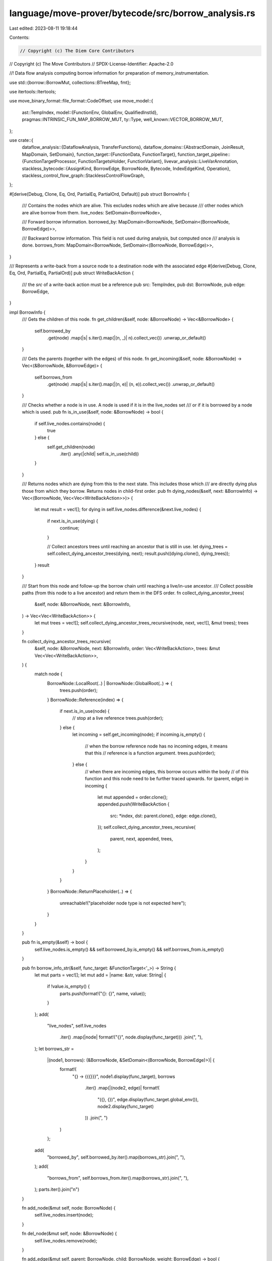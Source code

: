 language/move-prover/bytecode/src/borrow_analysis.rs
====================================================

Last edited: 2023-08-11 19:18:44

Contents:

.. code-block:: rs

    // Copyright (c) The Diem Core Contributors
// Copyright (c) The Move Contributors
// SPDX-License-Identifier: Apache-2.0

//! Data flow analysis computing borrow information for preparation of memory_instrumentation.

use std::{borrow::BorrowMut, collections::BTreeMap, fmt};

use itertools::Itertools;

use move_binary_format::file_format::CodeOffset;
use move_model::{
    ast::TempIndex,
    model::{FunctionEnv, GlobalEnv, QualifiedInstId},
    pragmas::INTRINSIC_FUN_MAP_BORROW_MUT,
    ty::Type,
    well_known::VECTOR_BORROW_MUT,
};

use crate::{
    dataflow_analysis::{DataflowAnalysis, TransferFunctions},
    dataflow_domains::{AbstractDomain, JoinResult, MapDomain, SetDomain},
    function_target::{FunctionData, FunctionTarget},
    function_target_pipeline::{FunctionTargetProcessor, FunctionTargetsHolder, FunctionVariant},
    livevar_analysis::LiveVarAnnotation,
    stackless_bytecode::{AssignKind, BorrowEdge, BorrowNode, Bytecode, IndexEdgeKind, Operation},
    stackless_control_flow_graph::StacklessControlFlowGraph,
};

#[derive(Debug, Clone, Eq, Ord, PartialEq, PartialOrd, Default)]
pub struct BorrowInfo {
    /// Contains the nodes which are alive. This excludes nodes which are alive because
    /// other nodes which are alive borrow from them.
    live_nodes: SetDomain<BorrowNode>,

    /// Forward borrow information.
    borrowed_by: MapDomain<BorrowNode, SetDomain<(BorrowNode, BorrowEdge)>>,

    /// Backward borrow information. This field is not used during analysis, but computed once
    /// analysis is done.
    borrows_from: MapDomain<BorrowNode, SetDomain<(BorrowNode, BorrowEdge)>>,
}

/// Represents a write-back from a source node to a destination node with the associated edge
#[derive(Debug, Clone, Eq, Ord, PartialEq, PartialOrd)]
pub struct WriteBackAction {
    /// the `src` of a write-back action must be a reference
    pub src: TempIndex,
    pub dst: BorrowNode,
    pub edge: BorrowEdge,
}

impl BorrowInfo {
    /// Gets the children of this node.
    fn get_children(&self, node: &BorrowNode) -> Vec<&BorrowNode> {
        self.borrowed_by
            .get(node)
            .map(|s| s.iter().map(|(n, _)| n).collect_vec())
            .unwrap_or_default()
    }

    /// Gets the parents (together with the edges) of this node.
    fn get_incoming(&self, node: &BorrowNode) -> Vec<(&BorrowNode, &BorrowEdge)> {
        self.borrows_from
            .get(node)
            .map(|s| s.iter().map(|(n, e)| (n, e)).collect_vec())
            .unwrap_or_default()
    }

    /// Checks whether a node is in use. A node is used if it is in the live_nodes set
    /// or if it is borrowed by a node which is used.
    pub fn is_in_use(&self, node: &BorrowNode) -> bool {
        if self.live_nodes.contains(node) {
            true
        } else {
            self.get_children(node)
                .iter()
                .any(|child| self.is_in_use(child))
        }
    }

    /// Returns nodes which are dying from this to the next state. This includes those which
    /// are directly dying plus those from which they borrow. Returns nodes in child-first order.
    pub fn dying_nodes(&self, next: &BorrowInfo) -> Vec<(BorrowNode, Vec<Vec<WriteBackAction>>)> {
        let mut result = vec![];
        for dying in self.live_nodes.difference(&next.live_nodes) {
            if next.is_in_use(dying) {
                continue;
            }

            // Collect ancestors trees until reaching an ancestor that is still in use.
            let dying_trees = self.collect_dying_ancestor_trees(dying, next);
            result.push((dying.clone(), dying_trees));
        }
        result
    }

    /// Start from this node and follow-up the borrow chain until reaching a live/in-use ancestor.
    /// Collect possible paths (from this node to a live ancestor) and return them in the DFS order.
    fn collect_dying_ancestor_trees(
        &self,
        node: &BorrowNode,
        next: &BorrowInfo,
    ) -> Vec<Vec<WriteBackAction>> {
        let mut trees = vec![];
        self.collect_dying_ancestor_trees_recursive(node, next, vec![], &mut trees);
        trees
    }

    fn collect_dying_ancestor_trees_recursive(
        &self,
        node: &BorrowNode,
        next: &BorrowInfo,
        order: Vec<WriteBackAction>,
        trees: &mut Vec<Vec<WriteBackAction>>,
    ) {
        match node {
            BorrowNode::LocalRoot(..) | BorrowNode::GlobalRoot(..) => {
                trees.push(order);
            }
            BorrowNode::Reference(index) => {
                if next.is_in_use(node) {
                    // stop at a live reference
                    trees.push(order);
                } else {
                    let incoming = self.get_incoming(node);
                    if incoming.is_empty() {
                        // when the borrow reference node has no incoming edges, it means that this
                        // reference is a function argument.
                        trees.push(order);
                    } else {
                        // when there are incoming edges, this borrow occurs within the body
                        // of this function and this node need to be further traced upwards.
                        for (parent, edge) in incoming {
                            let mut appended = order.clone();
                            appended.push(WriteBackAction {
                                src: *index,
                                dst: parent.clone(),
                                edge: edge.clone(),
                            });
                            self.collect_dying_ancestor_trees_recursive(
                                parent, next, appended, trees,
                            );
                        }
                    }
                }
            }
            BorrowNode::ReturnPlaceholder(..) => {
                unreachable!("placeholder node type is not expected here");
            }
        }
    }

    pub fn is_empty(&self) -> bool {
        self.live_nodes.is_empty() && self.borrowed_by.is_empty() && self.borrows_from.is_empty()
    }

    pub fn borrow_info_str(&self, func_target: &FunctionTarget<'_>) -> String {
        let mut parts = vec![];
        let mut add = |name: &str, value: String| {
            if !value.is_empty() {
                parts.push(format!("{}: {}", name, value));
            }
        };
        add(
            "live_nodes",
            self.live_nodes
                .iter()
                .map(|node| format!("{}", node.display(func_target)))
                .join(", "),
        );
        let borrows_str =
            |(node1, borrows): (&BorrowNode, &SetDomain<(BorrowNode, BorrowEdge)>)| {
                format!(
                    "{} -> {{{}}}",
                    node1.display(func_target),
                    borrows
                        .iter()
                        .map(|(node2, edge)| format!(
                            "({}, {})",
                            edge.display(func_target.global_env()),
                            node2.display(func_target)
                        ))
                        .join(", ")
                )
            };
        add(
            "borrowed_by",
            self.borrowed_by.iter().map(borrows_str).join(", "),
        );
        add(
            "borrows_from",
            self.borrows_from.iter().map(borrows_str).join(", "),
        );
        parts.iter().join("\n")
    }

    fn add_node(&mut self, node: BorrowNode) {
        self.live_nodes.insert(node);
    }

    fn del_node(&mut self, node: &BorrowNode) {
        self.live_nodes.remove(node);
    }

    fn add_edge(&mut self, parent: BorrowNode, child: BorrowNode, weight: BorrowEdge) -> bool {
        self.borrowed_by
            .entry(parent)
            .or_default()
            .insert((child, weight))
            .is_none()
    }

    fn consolidate(&mut self) {
        for (src, outgoing) in self.borrowed_by.iter() {
            for (dst, edge) in outgoing.iter() {
                self.borrows_from
                    .entry(dst.clone())
                    .or_default()
                    .insert((src.clone(), edge.clone()));
            }
        }
    }

    /// Collect those leaves which are returned and summarize them in a hyper edge.
    /// Each of those leaves has a path `in_mut -> ref1 .. -> refn -> out_mut`.
    /// We create a hyper edge `in_mut --summarize(ref1, .., refn)-> out_mut` for it.
    fn summarize(
        &mut self,
        target: &FunctionTarget<'_>,
        ret_info: &BorrowInfo,
        ret_values: &[TempIndex],
    ) {
        for (src, outgoing) in ret_info.borrows_from.iter() {
            if let BorrowNode::Reference(idx) = src {
                if let Some(pos) = ret_values.iter().position(|i| i == idx) {
                    // Construct hyper edges for this return value.
                    let leaf = BorrowNode::ReturnPlaceholder(pos);
                    self.construct_hyper_edges(&leaf, ret_info, vec![], outgoing)
                }
            }
        }
        for (ret_idx, ret_val) in ret_values.iter().enumerate() {
            let ty = target.get_return_type(ret_idx);
            if ty.is_mutable_reference() && *ret_val < target.get_parameter_count() {
                // Special case of a &mut parameter directly returned. We do not have this in
                // the borrow graph, so synthesize an edge.
                self.add_edge(
                    BorrowNode::Reference(*ret_val),
                    BorrowNode::ReturnPlaceholder(ret_idx),
                    BorrowEdge::Direct,
                );
            }
        }
    }

    fn construct_hyper_edges(
        &mut self,
        leaf: &BorrowNode,
        ret_info: &BorrowInfo,
        prefix: Vec<BorrowEdge>,
        outgoing: &SetDomain<(BorrowNode, BorrowEdge)>,
    ) {
        for (dest, edge) in outgoing.iter() {
            let mut path = prefix.to_owned();
            path.push(edge.clone());
            if let Some(succs) = ret_info.borrows_from.get(dest) {
                self.construct_hyper_edges(leaf, ret_info, path, succs);
            } else {
                // Reached a leaf.
                let edge = if path.len() == 1 {
                    path.pop().unwrap()
                } else {
                    path.reverse();
                    let flattened = path
                        .iter()
                        .flat_map(|e| e.flatten().into_iter())
                        .cloned()
                        .collect();
                    BorrowEdge::Hyper(flattened)
                };
                self.borrowed_by
                    .entry(dest.clone())
                    .or_default()
                    .insert((leaf.clone(), edge));
            }
        }
    }

    /// Instantiates the summarized borrow graph of a function call in this graph.
    fn instantiate(
        &mut self,
        callee_env: &FunctionEnv,
        callee_targs: &[Type],
        callee_summary: &BorrowInfo,
        ins: &[TempIndex],
        outs: &[TempIndex],
    ) {
        let get_in = |idx: usize| {
            assert!(
                idx < ins.len(),
                "inconsistent borrow information: undefined input"
            );
            ins[idx]
        };
        for (ret_idx, out) in outs.iter().enumerate() {
            if let Some(edges) = callee_summary
                .borrows_from
                .get(&BorrowNode::ReturnPlaceholder(ret_idx))
            {
                let out_node = BorrowNode::Reference(*out);
                self.add_node(out_node.clone());
                for (in_node, edge) in edges.iter() {
                    if let BorrowNode::Reference(in_idx) = in_node {
                        let actual_in_node = BorrowNode::Reference(get_in(*in_idx));
                        self.add_edge(
                            actual_in_node,
                            out_node.clone(),
                            edge.instantiate(callee_targs),
                        );
                    }
                }
            } else {
                assert!(
                    !callee_env.get_return_type(ret_idx).is_mutable_reference(),
                    "inconsistent borrow information: undefined output: {}",
                    callee_env.get_full_name_str()
                )
            }
        }
    }

    fn join(&mut self, other: &Self) -> JoinResult {
        self.live_nodes
            .join(&other.live_nodes)
            .combine(self.borrowed_by.join(&other.borrowed_by))
            .combine(self.borrows_from.join(&other.borrows_from))
    }
}

#[derive(Clone, Default)]
pub struct BorrowInfoAtCodeOffset {
    pub before: BorrowInfo,
    pub after: BorrowInfo,
}

/// Borrow annotation computed by the borrow analysis processor.
#[derive(Clone, Default)]
pub struct BorrowAnnotation {
    summary: BorrowInfo,
    code_map: BTreeMap<CodeOffset, BorrowInfoAtCodeOffset>,
}

impl BorrowAnnotation {
    pub fn get_summary(&self) -> &BorrowInfo {
        &self.summary
    }
    pub fn get_borrow_info_at(&self, code_offset: CodeOffset) -> Option<&BorrowInfoAtCodeOffset> {
        self.code_map.get(&code_offset)
    }

    fn join(&mut self, other: &Self) -> JoinResult {
        let mut result = self.summary.join(&other.summary);
        for (offset, info) in self.code_map.iter_mut() {
            let other_info = other.code_map.get(offset).unwrap();
            result = result.combine(
                info.before
                    .join(&other_info.before)
                    .combine(info.after.join(&other_info.after)),
            );
        }
        result
    }
}

/// Borrow analysis processor.
pub struct BorrowAnalysisProcessor {
    borrow_natives: Vec<String>,
}

impl BorrowAnalysisProcessor {
    pub fn new() -> Box<Self> {
        Self::new_borrow_natives(vec![])
    }

    pub fn new_borrow_natives(borrow_natives: Vec<String>) -> Box<Self> {
        Box::new(BorrowAnalysisProcessor { borrow_natives })
    }
}

impl FunctionTargetProcessor for BorrowAnalysisProcessor {
    fn process(
        &self,
        targets: &mut FunctionTargetsHolder,
        func_env: &FunctionEnv,
        mut data: FunctionData,
        scc_opt: Option<&[FunctionEnv]>,
    ) -> FunctionData {
        let mut borrow_annotation = get_custom_annotation_or_none(func_env, &self.borrow_natives)
            .unwrap_or_else(|| {
                let func_target = FunctionTarget::new(func_env, &data);
                let analyzer = BorrowAnalysis::new(&func_target, targets, &self.borrow_natives);
                analyzer.analyze(&data.code)
            });

        // Annotate function target with computed borrow data
        let fixedpoint = match scc_opt {
            None => true,
            Some(_) => match data.annotations.get::<BorrowAnnotation>() {
                None => false,
                Some(old_annotation) => match borrow_annotation.join(old_annotation) {
                    JoinResult::Unchanged => true,
                    JoinResult::Changed => false,
                },
            },
        };
        data.annotations
            .borrow_mut()
            .set::<BorrowAnnotation>(borrow_annotation, fixedpoint);
        data
    }

    fn finalize(&self, _env: &GlobalEnv, targets: &mut FunctionTargetsHolder) {
        for (fun_id, variant) in targets.get_funs_and_variants().collect_vec() {
            if let Some(data) = targets.get_data_mut(&fun_id, &variant) {
                data.annotations.remove::<LiveVarAnnotation>();
            }
        }
    }

    fn name(&self) -> String {
        "borrow_analysis".to_string()
    }

    fn dump_result(
        &self,
        f: &mut fmt::Formatter,
        env: &GlobalEnv,
        targets: &FunctionTargetsHolder,
    ) -> fmt::Result {
        writeln!(f, "\n\n==== borrow analysis summaries ====\n")?;
        for ref module in env.get_modules() {
            for ref fun in module.get_functions() {
                for (_, ref target) in targets.get_targets(fun) {
                    if let Some(an) = target.get_annotations().get::<BorrowAnnotation>() {
                        if !an.summary.is_empty() {
                            writeln!(
                                f,
                                "fun {}[{}]",
                                fun.get_full_name_str(),
                                target.data.variant
                            )?;
                            writeln!(f, "{}\n", an.summary.borrow_info_str(target))?;
                        }
                    }
                }
            }
        }
        Ok(())
    }
}

/// If fun_env matches one of the functions implementing custom mutable borrow semantics,
/// return the name of this function
fn get_custom_borrow_info_or_none(
    fun_env: &FunctionEnv,
    borrow_natives: &Vec<String>,
) -> Option<String> {
    for name in borrow_natives {
        if &fun_env.get_full_name_str() == name {
            return Some(name.to_string());
        }
    }
    None
}

/// Create a borrow annotation that captures the borrow relation between function params and returns
fn summarize_custom_borrow(
    edge_kind: IndexEdgeKind,
    params: &[usize],
    returns: &[usize],
) -> BorrowAnnotation {
    let mut an = BorrowAnnotation::default();
    for param_index in params {
        for return_index in returns {
            let param_node = BorrowNode::Reference(*param_index);
            let return_node = BorrowNode::ReturnPlaceholder(*return_index);
            let edge = BorrowEdge::Index(edge_kind.clone());
            an.summary
                .borrowed_by
                .entry(param_node)
                .or_default()
                .insert((return_node, edge));
        }
    }
    an.summary.consolidate();
    an
}

fn get_custom_annotation_or_none(
    fun_env: &FunctionEnv,
    borrow_natives: &Vec<String>,
) -> Option<BorrowAnnotation> {
    match get_custom_borrow_info_or_none(fun_env, borrow_natives) {
        None => {
            // check whether this borrow has known special semantics
            if fun_env.is_well_known(VECTOR_BORROW_MUT) {
                Some(summarize_custom_borrow(IndexEdgeKind::Vector, &[0], &[0]))
            } else if fun_env.is_intrinsic_of(INTRINSIC_FUN_MAP_BORROW_MUT) {
                Some(summarize_custom_borrow(IndexEdgeKind::Table, &[0], &[0]))
            } else if fun_env.is_native_or_intrinsic() {
                // non-borrow related native/intrinsic has no borrow semantics
                Some(BorrowAnnotation::default())
            } else {
                // this is a normal function and we can summarize its borrow semantics
                None
            }
        }
        Some(name) => Some(summarize_custom_borrow(
            IndexEdgeKind::Custom(name),
            &[0],
            &[0],
        )),
    }
}

struct BorrowAnalysis<'a> {
    func_target: &'a FunctionTarget<'a>,
    livevar_annotation: &'a LiveVarAnnotation,
    targets: &'a FunctionTargetsHolder,
    borrow_natives: &'a Vec<String>,
}

impl<'a> BorrowAnalysis<'a> {
    fn new(
        func_target: &'a FunctionTarget<'a>,
        targets: &'a FunctionTargetsHolder,
        borrow_natives: &'a Vec<String>,
    ) -> Self {
        let livevar_annotation = func_target
            .get_annotations()
            .get::<LiveVarAnnotation>()
            .expect("livevar annotation");

        Self {
            func_target,
            livevar_annotation,
            targets,
            borrow_natives,
        }
    }

    fn analyze(&self, instrs: &[Bytecode]) -> BorrowAnnotation {
        let cfg = StacklessControlFlowGraph::new_forward(instrs);

        let mut state = BorrowInfo::default();

        // Initialize state from parameters
        for idx in 0..self.func_target.get_parameter_count() {
            state.add_node(self.borrow_node(idx));
        }

        // Run the dataflow analysis
        let state_map = self.analyze_function(state, instrs, &cfg);

        // Summarize the result
        let code_map = self.state_per_instruction(state_map, instrs, &cfg, |before, after| {
            let mut before = before.clone();
            let mut after = after.clone();
            before.consolidate();
            after.consolidate();
            BorrowInfoAtCodeOffset { before, after }
        });
        let mut summary = BorrowInfo::default();
        for (offs, code) in instrs.iter().enumerate() {
            if let Bytecode::Ret(_, temps) = code {
                if let Some(info) = code_map.get(&(offs as u16)) {
                    summary.summarize(self.func_target, &info.before, temps);
                }
            }
        }
        summary.consolidate();
        BorrowAnnotation { summary, code_map }
    }

    fn borrow_node(&self, idx: TempIndex) -> BorrowNode {
        let ty = self.func_target.get_local_type(idx);
        if ty.is_reference() {
            BorrowNode::Reference(idx)
        } else {
            BorrowNode::LocalRoot(idx)
        }
    }
}

impl<'a> TransferFunctions for BorrowAnalysis<'a> {
    type State = BorrowInfo;
    const BACKWARD: bool = false;

    fn execute(&self, state: &mut BorrowInfo, instr: &Bytecode, code_offset: CodeOffset) {
        use Bytecode::*;
        let livevar_annotation_at = self
            .livevar_annotation
            .get_live_var_info_at(code_offset)
            .expect("livevar annotation");

        match instr {
            Assign(_, dest, src, kind) => {
                let dest_node = self.borrow_node(*dest);
                state.add_node(dest_node.clone());

                let src_node = self.borrow_node(*src);
                match kind {
                    AssignKind::Move => {
                        assert!(!self.func_target.get_local_type(*src).is_reference());
                        assert!(!self.func_target.get_local_type(*dest).is_reference());
                        state.del_node(&src_node);
                    }
                    AssignKind::Copy => {
                        assert!(!self.func_target.get_local_type(*src).is_reference());
                        assert!(!self.func_target.get_local_type(*dest).is_reference());
                    }
                    AssignKind::Store => {
                        if self.func_target.get_local_type(*src).is_mutable_reference() {
                            assert!(self
                                .func_target
                                .get_local_type(*dest)
                                .is_mutable_reference());
                            state.add_edge(src_node, dest_node, BorrowEdge::Direct);
                        }
                    }
                }
            }
            Call(_, dests, oper, srcs, _) => {
                use Operation::*;
                match oper {
                    // In the borrows below, we only create an edge if the
                    // borrowed value is actually alive. For a dead borrow we would
                    // otherwise never end live time, because we cannot see a node
                    // being created and dying at the very same instruction.
                    BorrowLoc if livevar_annotation_at.after.contains(&dests[0]) => {
                        let dest_node = self.borrow_node(dests[0]);
                        let src_node = self.borrow_node(srcs[0]);
                        state.add_node(dest_node.clone());
                        state.add_edge(src_node, dest_node, BorrowEdge::Direct);
                    }
                    BorrowGlobal(mid, sid, inst)
                        if livevar_annotation_at.after.contains(&dests[0]) =>
                    {
                        let dest_node = self.borrow_node(dests[0]);
                        let src_node = BorrowNode::GlobalRoot(QualifiedInstId {
                            module_id: *mid,
                            id: *sid,
                            inst: inst.to_owned(),
                        });
                        state.add_node(dest_node.clone());
                        state.add_edge(src_node, dest_node, BorrowEdge::Direct);
                    }
                    BorrowField(mid, sid, inst, field)
                        if livevar_annotation_at.after.contains(&dests[0]) =>
                    {
                        let dest_node = self.borrow_node(dests[0]);
                        let src_node = self.borrow_node(srcs[0]);
                        state.add_node(dest_node.clone());
                        state.add_edge(
                            src_node,
                            dest_node,
                            BorrowEdge::Field(mid.qualified_inst(*sid, inst.to_owned()), *field),
                        );
                    }
                    Function(mid, fid, targs) => {
                        let callee_env = &self
                            .func_target
                            .global_env()
                            .get_function_qid(mid.qualified(*fid));

                        let callee_annotation =
                            get_custom_annotation_or_none(callee_env, self.borrow_natives)
                                .unwrap_or_else(|| {
                                    let callee_info = if mid.qualified(*fid)
                                        == self.func_target.func_env.get_qualified_id()
                                    {
                                        // self recursion (this is because we removed the current target from `self.targets`)
                                        self.func_target.get_annotations().get::<BorrowAnnotation>()
                                    } else {
                                        let callee_target = self
                                            .targets
                                            .get_target(callee_env, &FunctionVariant::Baseline);
                                        callee_target.get_annotations().get::<BorrowAnnotation>()
                                    };
                                    match callee_info {
                                        None => {
                                            // 1st iteration of the recursive case
                                            BorrowAnnotation::default()
                                        }
                                        Some(annotation) => {
                                            // non-recursive case or Nth iteration of fixedpoint (N >= 1)
                                            annotation.clone()
                                        }
                                    }
                                });

                        state.instantiate(
                            callee_env,
                            targs,
                            &callee_annotation.summary,
                            srcs,
                            dests,
                        );
                    }
                    OpaqueCallBegin(_, _, _) | OpaqueCallEnd(_, _, _) => {
                        // just skip
                    }
                    _ => {
                        // Other operations do not create references.
                    }
                }
            }
            _ => {
                // Other instructions do not create references
            }
        }

        // Update live_vars.
        for idx in livevar_annotation_at
            .before
            .difference(&livevar_annotation_at.after)
        {
            if self.func_target.get_local_type(*idx).is_reference() {
                let node = self.borrow_node(*idx);
                state.del_node(&node);
            }
        }
    }
}

impl<'a> DataflowAnalysis for BorrowAnalysis<'a> {}

impl AbstractDomain for BorrowInfo {
    fn join(&mut self, other: &Self) -> JoinResult {
        let live_changed = self.live_nodes.join(&other.live_nodes);
        let borrowed_changed = self.borrowed_by.join(&other.borrowed_by);
        borrowed_changed.combine(live_changed)
    }
}

// =================================================================================================
// Formatting

/// Format a borrow annotation.
pub fn format_borrow_annotation(
    func_target: &FunctionTarget<'_>,
    code_offset: CodeOffset,
) -> Option<String> {
    if let Some(BorrowAnnotation { code_map, .. }) =
        func_target.get_annotations().get::<BorrowAnnotation>()
    {
        if let Some(map_at) = code_map.get(&code_offset) {
            if !map_at.before.is_empty() {
                return Some(map_at.before.borrow_info_str(func_target));
            }
        }
    }
    None
}


